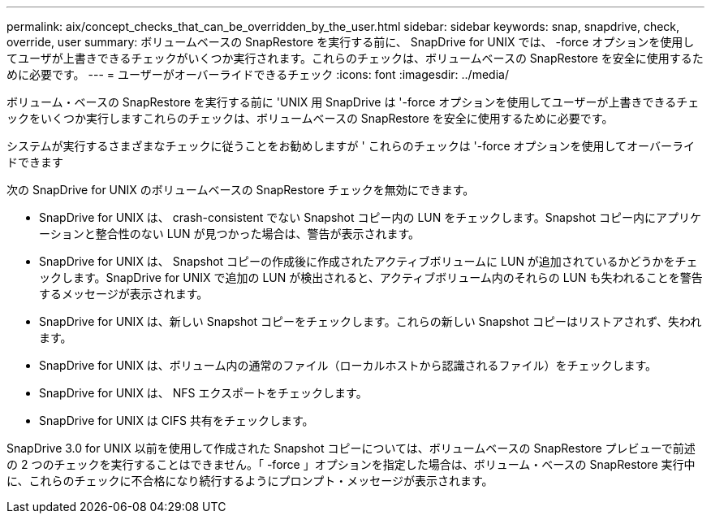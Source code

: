 ---
permalink: aix/concept_checks_that_can_be_overridden_by_the_user.html 
sidebar: sidebar 
keywords: snap, snapdrive, check, override, user 
summary: ボリュームベースの SnapRestore を実行する前に、 SnapDrive for UNIX では、 -force オプションを使用してユーザが上書きできるチェックがいくつか実行されます。これらのチェックは、ボリュームベースの SnapRestore を安全に使用するために必要です。 
---
= ユーザーがオーバーライドできるチェック
:icons: font
:imagesdir: ../media/


[role="lead"]
ボリューム・ベースの SnapRestore を実行する前に 'UNIX 用 SnapDrive は '-force オプションを使用してユーザーが上書きできるチェックをいくつか実行しますこれらのチェックは、ボリュームベースの SnapRestore を安全に使用するために必要です。

システムが実行するさまざまなチェックに従うことをお勧めしますが ' これらのチェックは '-force オプションを使用してオーバーライドできます

次の SnapDrive for UNIX のボリュームベースの SnapRestore チェックを無効にできます。

* SnapDrive for UNIX は、 crash-consistent でない Snapshot コピー内の LUN をチェックします。Snapshot コピー内にアプリケーションと整合性のない LUN が見つかった場合は、警告が表示されます。
* SnapDrive for UNIX は、 Snapshot コピーの作成後に作成されたアクティブボリュームに LUN が追加されているかどうかをチェックします。SnapDrive for UNIX で追加の LUN が検出されると、アクティブボリューム内のそれらの LUN も失われることを警告するメッセージが表示されます。
* SnapDrive for UNIX は、新しい Snapshot コピーをチェックします。これらの新しい Snapshot コピーはリストアされず、失われます。
* SnapDrive for UNIX は、ボリューム内の通常のファイル（ローカルホストから認識されるファイル）をチェックします。
* SnapDrive for UNIX は、 NFS エクスポートをチェックします。
* SnapDrive for UNIX は CIFS 共有をチェックします。


SnapDrive 3.0 for UNIX 以前を使用して作成された Snapshot コピーについては、ボリュームベースの SnapRestore プレビューで前述の 2 つのチェックを実行することはできません。「 -force 」オプションを指定した場合は、ボリューム・ベースの SnapRestore 実行中に、これらのチェックに不合格になり続行するようにプロンプト・メッセージが表示されます。
